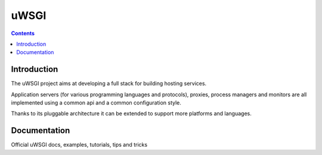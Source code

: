﻿
.. index::
   pair: Web ; uWSGI
   ! uWSGI


.. _uWSGI:

=======================
uWSGI
=======================


.. seealso::

   - http://projects.unbit.it/uwsgi/
   - https://github.com/unbit/uwsgi-docs
   - http://uwsgi-docs.readthedocs.org/en/latest/


.. contents::
   :depth: 3
   

.. figure:: logo_uWSGI.png   
   :align: center
   
   

Introduction
============

The uWSGI project aims at developing a full stack for building hosting services.

Application servers (for various programming languages and protocols), proxies, 
process managers and monitors are all implemented using a common api and a common 
configuration style.

Thanks to its pluggable architecture it can be extended to support more platforms 
and languages. 

Documentation
==============

.. seealso::

   - https://github.com/unbit/uwsgi-docs
   - http://uwsgi-docs.readthedocs.org/en/latest/

Official uWSGI docs, examples, tutorials, tips and tricks






